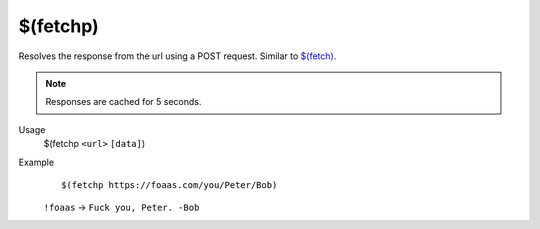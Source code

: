 $(fetchp)
=========

Resolves the response from the url using a POST request. Similar to `$(fetch) </variables/fetch>`_.

.. note::

    Responses are cached for 5 seconds.

Usage
    $(fetchp ``<url>`` ``[data]``)

Example
    ::

        $(fetchp https://foaas.com/you/Peter/Bob)

    ``!foaas`` -> ``Fuck you, Peter. -Bob``

